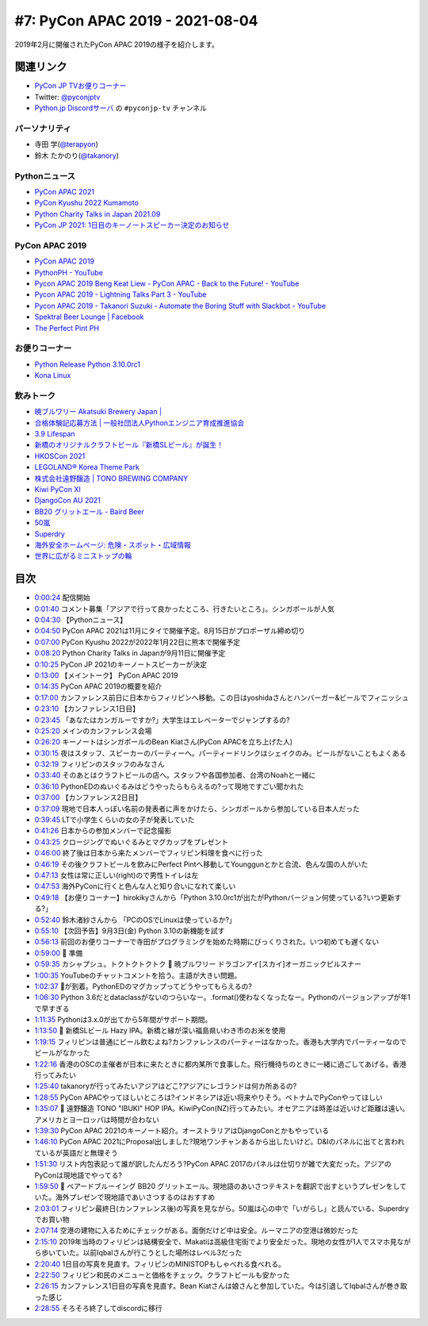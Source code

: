 ==================================
 #7: PyCon APAC 2019 - 2021-08-04
==================================

2019年2月に開催されたPyCon APAC 2019の様子を紹介します。

.. raw:: html

   <iframe width="560" height="315" src="https://www.youtube.com/embed/yyzBd49iMF0" title="YouTube video player" frameborder="0" allow="accelerometer; autoplay; clipboard-write; encrypted-media; gyroscope; picture-in-picture" allowfullscreen></iframe>

関連リンク
==========
* `PyCon JP TVお便りコーナー <https://docs.google.com/forms/d/e/1FAIpQLSfvL4cKteAaG_czTXjofR83owyjXekG9GNDGC6-jRZCb_2HRw/viewform>`_
* Twitter: `@pyconjptv <https://twitter.com/pyconjptv>`_
* `Python.jp Discordサーバ <https://www.python.jp/pages/pythonjp_discord.html>`_ の ``#pyconjp-tv`` チャンネル

パーソナリティ
--------------
* 寺田 学(`@terapyon <https://twitter.com>`_)
* 鈴木 たかのり(`@takanory <https://twitter.com/takanory>`_)

Pythonニュース
--------------
* `PyCon APAC 2021 <https://th.pycon.org/>`_
* `PyCon Kyushu 2022 Kumamoto <https://kyushu.pycon.jp/2022/>`_
* `Python Charity Talks in Japan 2021.09 <https://pyconjp.connpass.com/event/218154/>`_
* `PyCon JP 2021: 1日目のキーノートスピーカー決定のお知らせ <https://pyconjp.blogspot.com/2021/08/pycon-jp-2021-1-announcement-of-keynote.html>`_

PyCon APAC 2019
---------------
* `PyCon APAC 2019 <https://pycon.python.ph/>`_
* `PythonPH - YouTube <https://www.youtube.com/channel/UCvyvmPv3-uzjQJy5vQ9dklg>`_
* `Pycon APAC 2019 Beng Keat Liew - PyCon APAC - Back to the Future! - YouTube <https://www.youtube.com/watch?v=lFWSq0c6vPo&list=PLCBCxsuKTqkCnc9lcO1PJKScJ4GFKZHwP&index=4>`_
* `Pycon APAC 2019 - Lightning Talks Part 3 - YouTube <https://youtu.be/crDr-lus0sg?t=317>`_
* `Pycon APAC 2019 - Takanori Suzuki - Automate the Boring Stuff with Slackbot - YouTube <https://www.youtube.com/watch?v=iex9DAGxl_o&list=PLCBCxsuKTqkCnc9lcO1PJKScJ4GFKZHwP&index=16>`_
* `Spektral Beer Lounge | Facebook <https://www.facebook.com/spektralbeerlounge>`_  
* `The Perfect Pint PH <https://theperfectpint.ph/>`_

お便りコーナー
--------------
* `Python Release Python 3.10.0rc1 <https://www.python.org/downloads/release/python-3100rc1/>`_
* `Kona Linux <https://drive.google.com/drive/folders/0B63KzJgfI7FnRVMwXy1sQXlDdUk>`_

飲みトーク
----------
* `暁ブルワリー Akatsuki Brewery Japan | <https://akatsuki-brewery.com/>`_
* `合格体験記応募方法 | 一般社団法人Pythonエンジニア育成推進協会 <https://www.pythonic-exam.com/taikenapply>`_
* `3.9 Lifespan <https://www.python.org/dev/peps/pep-0596/#id8>`_
* `新橋のオリジナルクラフトビール『新橋SLビール』が誕生！ <https://www.atpress.ne.jp/news/200436>`_
* `HKOSCon 2021 <https://hkoscon.org/2021/>`_
* `LEGOLAND® Korea Theme Park <https://www.legoland.kr/en/>`_
* `株式会社遠野醸造 | TONO BREWING COMPANY <https://tonobrewing.com/>`_
* `Kiwi PyCon XI <https://python.nz/kiwipycon>`_
* `DjangoCon AU 2021 <https://2021.djangocon.com.au/>`_
* `BB20 グリットエール - Baird Beer <https://bairdbeer.com/ja/beer/grit-ale/>`_
* `50嵐 <http://50lan.com/web/news.asp>`_
* `Superdry <https://ssilife.com.ph/superdry>`_
* `海外安全ホームページ: 危険・スポット・広域情報 <https://www.anzen.mofa.go.jp/info/pcinfectionspothazardinfo_013.html#ad-image-0>`_
* `世界に広がるミニストップの輪 <https://www.ministop.co.jp/corporate/about/area.html>`_

目次
====
* `0:00:24 <https://www.youtube.com/watch?v=yyzBd49iMF0&t=24s>`_ 配信開始
* `0:01:40 <https://www.youtube.com/watch?v=yyzBd49iMF0&t=100s>`_ コメント募集「アジアで行って良かったところ、行きたいところ」。シンガポールが人気
* `0:04:30 <https://www.youtube.com/watch?v=yyzBd49iMF0&t=270s>`_ 【Pythonニュース】
* `0:04:50 <https://www.youtube.com/watch?v=yyzBd49iMF0&t=290s>`_ PyCon APAC 2021は11月にタイで開催予定。8月15日がプロポーザル締め切り
* `0:07:00 <https://www.youtube.com/watch?v=yyzBd49iMF0&t=420s>`_ PyCon Kyushu 2022が2022年1月22日に熊本で開催予定
* `0:08:20 <https://www.youtube.com/watch?v=yyzBd49iMF0&t=500s>`_ Python Charity Talks in Japanが9月11日に開催予定
* `0:10:25 <https://www.youtube.com/watch?v=yyzBd49iMF0&t=625s>`_ PyCon JP 2021のキーノートスピーカーが決定
* `0:13:00 <https://www.youtube.com/watch?v=yyzBd49iMF0&t=780s>`_ 【メイントーク】 PyCon APAC 2019
* `0:14:35 <https://www.youtube.com/watch?v=yyzBd49iMF0&t=875s>`_ PyCon APAC 2019の概要を紹介
* `0:17:00 <https://www.youtube.com/watch?v=yyzBd49iMF0&t=1020s>`_ カンファレンス前日に日本からフィリピンへ移動。この日はyoshidaさんとハンバーガー&ビールでフィニッシュ
* `0:23:10 <https://www.youtube.com/watch?v=yyzBd49iMF0&t=1390s>`_ 【カンファレンス1日目】
* `0:23:45 <https://www.youtube.com/watch?v=yyzBd49iMF0&t=1425s>`_ 「あなたはカンガルーですか?」大学生はエレベーターでジャンプするの?
* `0:25:20 <https://www.youtube.com/watch?v=yyzBd49iMF0&t=1520s>`_ メインのカンファレンス会場
* `0:26:20 <https://www.youtube.com/watch?v=yyzBd49iMF0&t=1580s>`_ キーノートはシンガポールのBean Kiatさん(PyCon APACを立ち上げた人)
* `0:30:15 <https://www.youtube.com/watch?v=yyzBd49iMF0&t=1815s>`_ 夜はスタッフ、スピーカーのパーティーへ。パーティードリンクはシェイクのみ。ビールがないこともよくある
* `0:32:19 <https://www.youtube.com/watch?v=yyzBd49iMF0&t=1939s>`_ フィリピンのスタッフのみなさん
* `0:33:40 <https://www.youtube.com/watch?v=yyzBd49iMF0&t=2020s>`_ そのあとはクラフトビールの店へ。スタッフや各国参加者、台湾のNoahと一緒に
* `0:36:10 <https://www.youtube.com/watch?v=yyzBd49iMF0&t=2170s>`_ PythonEDのぬいぐるみはどうやったらもらえるの?って現地ですごい聞かれた
* `0:37:00 <https://www.youtube.com/watch?v=yyzBd49iMF0&t=2220s>`_ 【カンファレンス2日目】
* `0:37:09 <https://www.youtube.com/watch?v=yyzBd49iMF0&t=2229s>`_ 現地で日本人っぽい名前の発表者に声をかけたら、シンガポールから参加している日本人だった
* `0:39:45 <https://www.youtube.com/watch?v=yyzBd49iMF0&t=2385s>`_ LTで小学生くらいの女の子が発表していた
* `0:41:26 <https://www.youtube.com/watch?v=yyzBd49iMF0&t=2486s>`_ 日本からの参加メンバーで記念撮影
* `0:43:25 <https://www.youtube.com/watch?v=yyzBd49iMF0&t=2605s>`_ クロージングでぬいぐるみとマグカップをプレゼント
* `0:46:00 <https://www.youtube.com/watch?v=yyzBd49iMF0&t=2760s>`_ 終了後は日本から来たメンバーでフィリピン料理を食べに行った
* `0:46:19 <https://www.youtube.com/watch?v=yyzBd49iMF0&t=2779s>`_ その後クラフトビールを飲みにPerfect Pintへ移動してYounggunとかと合流、色んな国の人がいた
* `0:47:13 <https://www.youtube.com/watch?v=yyzBd49iMF0&t=2833s>`_ 女性は常に正しい(right)ので男性トイレは左
* `0:47:53 <https://www.youtube.com/watch?v=yyzBd49iMF0&t=2873s>`_ 海外PyConに行くと色んな人と知り合いになれて楽しい
* `0:49:18 <https://www.youtube.com/watch?v=yyzBd49iMF0&t=2958s>`_ 【お便りコーナー】hirokikyさんから「Python 3.10.0rc1が出たがPythonバージョン何使っている?いつ更新する?」
* `0:52:40 <https://www.youtube.com/watch?v=yyzBd49iMF0&t=3160s>`_ 鈴木渚紗さんから 「PCのOSでLinuxは使っているか?」
* `0:55:10 <https://www.youtube.com/watch?v=yyzBd49iMF0&t=3310s>`_ 【次回予告】9月3日(金) Python 3.10の新機能を試す
* `0:56:13 <https://www.youtube.com/watch?v=yyzBd49iMF0&t=3373s>`_ 前回のお便りコーナーで寺田がプログラミングを始めた時期にびっくりされた。いつ初めても遅くない
* `0:59:00 <https://www.youtube.com/watch?v=yyzBd49iMF0&t=3540s>`_ 🍺 準備
* `0:59:35 <https://www.youtube.com/watch?v=yyzBd49iMF0&t=3575s>`_ カシャプシュ。トクトクトクトク 🍺 暁ブルワリー ドラゴンアイ[スカイ]オーガニックピルスナー
* `1:00:35 <https://www.youtube.com/watch?v=yyzBd49iMF0&t=3635s>`_ YouTubeのチャットコメントを拾う。主語が大きい問題。
* `1:02:37 <https://www.youtube.com/watch?v=yyzBd49iMF0&t=3757s>`_ 🍕が到着。PythonEDのマグカップってどうやってもらえるの?
* `1:06:30 <https://www.youtube.com/watch?v=yyzBd49iMF0&t=3990s>`_ Python 3.6だとdataclassがないのつらいなー。.format()使わなくなったなー。Pythonのバージョンアップが年1で早すぎる
* `1:11:35 <https://www.youtube.com/watch?v=yyzBd49iMF0&t=4295s>`_ Pythonは3.x.0が出てから5年間がサポート期間。
* `1:13:50 <https://www.youtube.com/watch?v=yyzBd49iMF0&t=4430s>`_ 🍺 新橋SLビール Hazy IPA。新橋と縁が深い福島県いわき市のお米を使用
* `1:19:15 <https://www.youtube.com/watch?v=yyzBd49iMF0&t=4755s>`_ フィリピンは普通にビール飲むよね?カンファレンスのパーティーはなかった。香港も大学内でパーティーなのでビールがなかった
* `1:22:16 <https://www.youtube.com/watch?v=yyzBd49iMF0&t=4936s>`_ 香港のOSCの主催者が日本に来たときに都内某所で食事した。飛行機待ちのときに一緒に過ごしてあげる。香港行ってみたい
* `1:25:40 <https://www.youtube.com/watch?v=yyzBd49iMF0&t=5140s>`_ takanoryが行ってみたいアジアはどこ?アジアにレゴランドは何カ所あるの?
* `1:28:55 <https://www.youtube.com/watch?v=yyzBd49iMF0&t=5335s>`_ PyCon APACやってほしいところは?インドネシアは近い将来やりそう。ベトナムでPyConやってほしい
* `1:35:07 <https://www.youtube.com/watch?v=yyzBd49iMF0&t=5707s>`_ 🍺 遠野醸造 TONO "IBUKI" HOP IPA。KiwiPyCon(NZ)行ってみたい。オセアニアは時差は近いけど距離は遠い。アメリカとヨーロッパは時間が合わない
* `1:39:30 <https://www.youtube.com/watch?v=yyzBd49iMF0&t=5970s>`_ PyCon APAC 2021のキーノート紹介。オーストラリアはDjangoConとかもやっている
* `1:46:10 <https://www.youtube.com/watch?v=yyzBd49iMF0&t=6370s>`_ PyCon APAC 2021にProposal出しました?現地ワンチャンあるから出したいけど。D&Iのパネルに出てと言われているが英語だと無理そう
* `1:51:30 <https://www.youtube.com/watch?v=yyzBd49iMF0&t=6690s>`_ リスト内包表記って誰が訳したんだろう?PyCon APAC 2017のパネルは仕切りが雑で大変だった。アジアのPyConは現地語でやってる?
* `1:59:50 <https://www.youtube.com/watch?v=yyzBd49iMF0&t=7190s>`_ 🍺 ベアードブルーイング BB20 グリットエール。現地語のあいさつテキストを翻訳で出すというプレゼンをしていた。海外プレゼンで現地語であいさつするのはおすすめ
* `2:03:01 <https://www.youtube.com/watch?v=yyzBd49iMF0&t=7381s>`_ フィリピン最終日(カンファレンス後)の写真を見ながら。50嵐は心の中で「いがらし」と読んでいる、Superdryでお買い物
* `2:07:14 <https://www.youtube.com/watch?v=yyzBd49iMF0&t=7634s>`_ 空港の建物に入るためにチェックがある。面倒だけど中は安全。ルーマニアの空港は微妙だった
* `2:15:10 <https://www.youtube.com/watch?v=yyzBd49iMF0&t=8110s>`_ 2019年当時のフィリピンは結構安全で、Makatiは高級住宅街でより安全だった。現地の女性が1人でスマホ見ながら歩いていた。以前Iqbalさんが行こうとした場所はレベル3だった
* `2:20:40 <https://www.youtube.com/watch?v=yyzBd49iMF0&t=8440s>`_ 1日目の写真を見直す。フィリピンのMINISTOPもしゃべれる食べれる。
* `2:22:50 <https://www.youtube.com/watch?v=yyzBd49iMF0&t=8570s>`_ フィリピン和民のメニューと価格をチェック。クラフトビールも安かった
* `2:26:15 <https://www.youtube.com/watch?v=yyzBd49iMF0&t=8775s>`_ カンファレンス1日目の写真を見直す。Bean Kiatさんは娘さんと参加していた。今は引退してIqbalさんが巻き取った感じ
* `2:28:55 <https://www.youtube.com/watch?v=yyzBd49iMF0&t=8935s>`_ そろそろ終了してdiscordに移行
